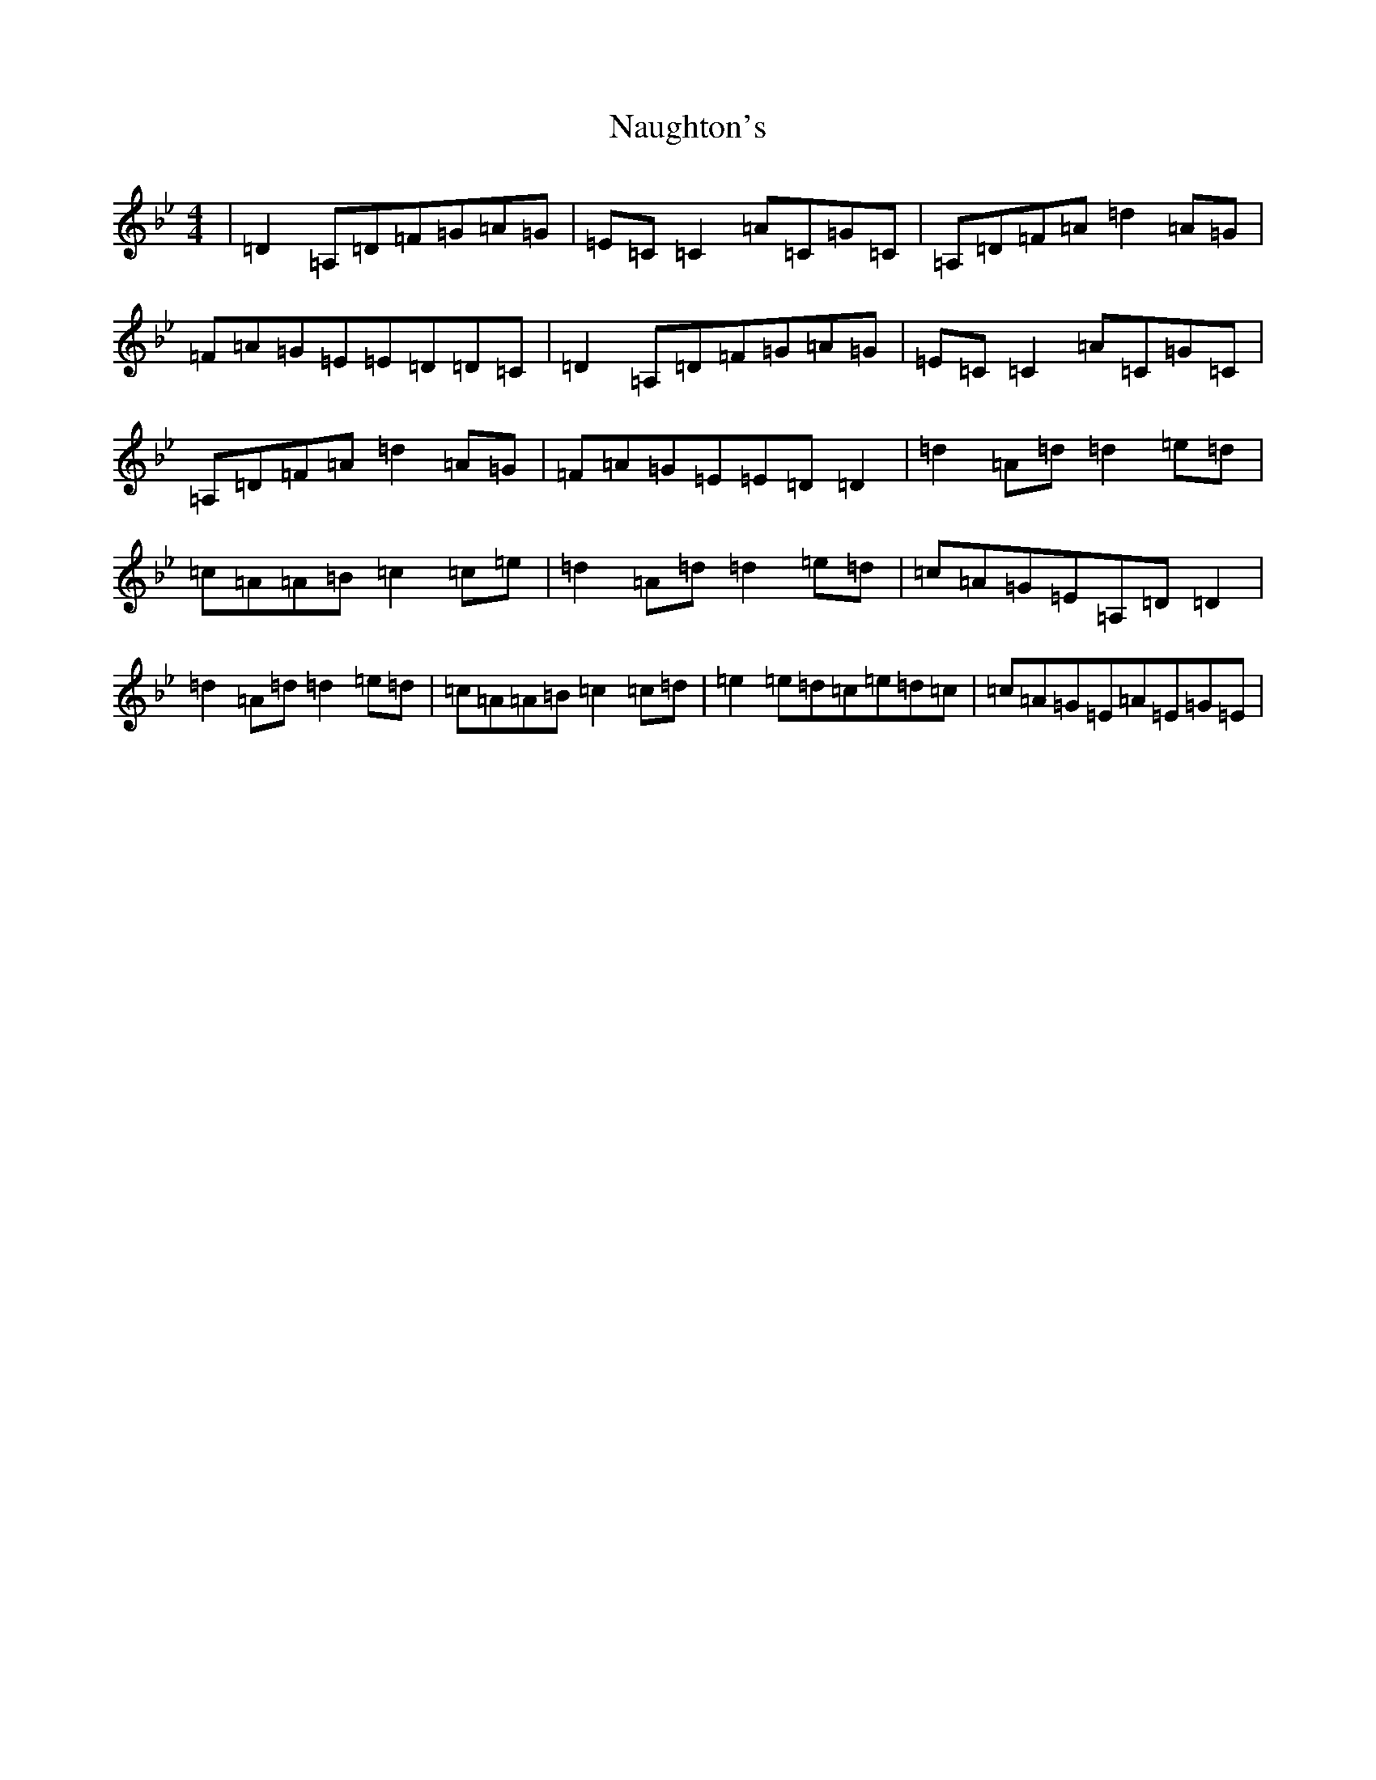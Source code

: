 X: 15271
T: Naughton's
S: https://thesession.org/tunes/2622#setting22895
Z: A Dorian
R: reel
M:4/4
L:1/8
K: C Dorian
|=D2=A,=D=F=G=A=G|=E=C=C2=A=C=G=C|=A,=D=F=A=d2=A=G|=F=A=G=E=E=D=D=C|=D2=A,=D=F=G=A=G|=E=C=C2=A=C=G=C|=A,=D=F=A=d2=A=G|=F=A=G=E=E=D=D2|=d2=A=d=d2=e=d|=c=A=A=B=c2=c=e|=d2=A=d=d2=e=d|=c=A=G=E=A,=D=D2|=d2=A=d=d2=e=d|=c=A=A=B=c2=c=d|=e2=e=d=c=e=d=c|=c=A=G=E=A=E=G=E|